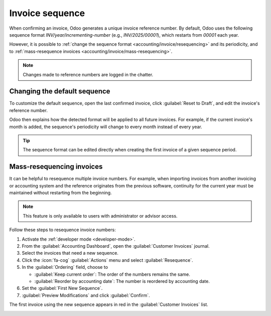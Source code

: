 ================
Invoice sequence
================

When confirming an invoice, Odoo generates a unique invoice reference number. By default, Odoo uses
the following sequence format `INV/year/incrementing-number` (e.g., `INV/2025/00001`), which
restarts from `00001` each year.

However, it is possible to :ref:`change the sequence format <accounting/invoice/resequencing>` and
its periodicity, and to :ref:`mass-resequence invoices <accounting/invoice/mass-resequencing>`.

.. note::
   Changes made to reference numbers are logged in the chatter.

.. _accounting/invoice/resequencing:

Changing the default sequence
=============================

To customize the default sequence, open the last confirmed invoice, click :guilabel:`Reset to
Draft`, and edit the invoice's reference number.

.. image:: sequence/reference-number.png
   :alt: Editing the reference number of an invoice.

Odoo then explains how the detected format will be applied to all future invoices. For example, if
the current invoice's month is added, the sequence's periodicity will change to every month instead
of every year.

.. image:: sequence/sequence-dialog.png
   :alt: Editing the reference number of an invoice.

.. tip::
   The sequence format can be edited directly when creating the first invoice of a given sequence
   period.

.. _accounting/invoice/mass-resequencing:

Mass-resequencing invoices
==========================

It can be helpful to resequence multiple invoice numbers. For example, when importing invoices from
another invoicing or accounting system and the reference originates from the previous software,
continuity for the current year must be maintained without restarting from the beginning.

.. note::
   This feature is only available to users with administrator or advisor access.

Follow these steps to resequence invoice numbers:

#. Activate the :ref:`developer mode <developer-mode>`.
#. From the :guilabel:`Accounting Dashboard`, open the :guilabel:`Customer Invoices` journal.
#. Select the invoices that need a new sequence.
#. Click the :icon:`fa-cog` :guilabel:`Actions` menu and select :guilabel:`Resequence`.
#. In the :guilabel:`Ordering` field, choose to

   - :guilabel:`Keep current order`: The order of the numbers remains the same.
   - :guilabel:`Reorder by accounting date`: The number is reordered by accounting date.

#. Set the :guilabel:`First New Sequence`.
#. :guilabel:`Preview Modifications` and click :guilabel:`Confirm`.

The first invoice using the new sequence appears in red in the :guilabel:`Customer Invoices` list.

.. image:: sequence/invoice-sequencing.png
   :alt: Resequence options window
